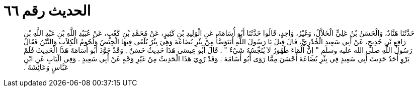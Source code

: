 
= الحديث رقم ٦٦

[quote.hadith]
حَدَّثَنَا هَنَّادٌ، وَالْحَسَنُ بْنُ عَلِيٍّ الْخَلاَّلُ، وَغَيْرُ، وَاحِدٍ، قَالُوا حَدَّثَنَا أَبُو أُسَامَةَ، عَنِ الْوَلِيدِ بْنِ كَثِيرٍ، عَنْ مُحَمَّدِ بْنِ كَعْبٍ، عَنْ عُبَيْدِ اللَّهِ بْنِ عَبْدِ اللَّهِ بْنِ رَافِعِ بْنِ خَدِيجٍ، عَنْ أَبِي سَعِيدٍ الْخُدْرِيِّ، قَالَ قِيلَ يَا رَسُولَ اللَّهِ أَنَتَوَضَّأُ مِنْ بِئْرِ بُضَاعَةَ وَهِيَ بِئْرٌ يُلْقَى فِيهَا الْحِيَضُ وَلُحُومُ الْكِلاَبِ وَالنَّتْنُ فَقَالَ رَسُولُ اللَّهِ صلى الله عليه وسلم ‏"‏ إِنَّ الْمَاءَ طَهُورٌ لاَ يُنَجِّسُهُ شَيْءٌ ‏"‏ ‏.‏ قَالَ أَبُو عِيسَى هَذَا حَدِيثٌ حَسَنٌ ‏.‏ وَقَدْ جَوَّدَ أَبُو أُسَامَةَ هَذَا الْحَدِيثَ فَلَمْ يَرْوِ أَحَدٌ حَدِيثَ أَبِي سَعِيدٍ فِي بِئْرِ بُضَاعَةَ أَحْسَنَ مِمَّا رَوَى أَبُو أُسَامَةَ ‏.‏ وَقَدْ رُوِيَ هَذَا الْحَدِيثُ مِنْ غَيْرِ وَجْهٍ عَنْ أَبِي سَعِيدٍ ‏.‏ وَفِي الْبَابِ عَنِ ابْنِ عَبَّاسٍ وَعَائِشَةَ ‏.‏